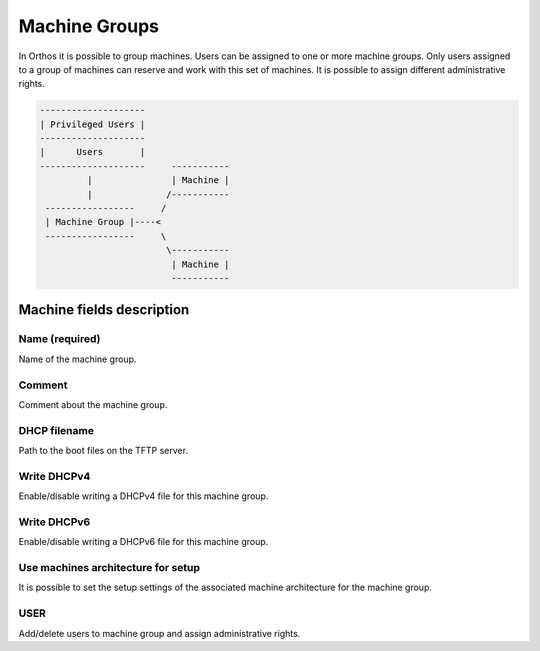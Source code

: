 **************
Machine Groups
**************

In Orthos it is possible to group machines. Users can be assigned to one or more machine groups. Only users assigned to
a group of machines can reserve and work with this set of machines. It is possible to assign different administrative
rights.

.. code-block::

    --------------------
    | Privileged Users |
    --------------------
    |      Users       |
    --------------------     -----------
             |               | Machine |
             |              /-----------
     -----------------     /
     | Machine Group |----<
     -----------------     \
                            \-----------
                             | Machine |
                             -----------

Machine fields description
##########################

Name (required)
===============

Name of the machine group.

Comment
=======

Comment about the machine group.

DHCP filename
=============

Path to the boot files on the TFTP server.

Write DHCPv4
============

Enable/disable writing a DHCPv4 file for this machine group.

Write DHCPv6
============

Enable/disable writing a DHCPv6 file for this machine group.

Use machines architecture for setup
===================================

It is possible to set the setup settings of the associated machine architecture for the machine group.

USER
====

Add/delete users to machine group and assign administrative rights.
